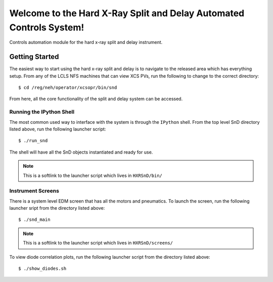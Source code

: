 ====================================================================
Welcome to the Hard X-Ray Split and Delay Automated Controls System!
====================================================================
.. image:: https://travis-ci.org/slaclab/HXRSnD.svg?branch=master
    :target: https://travis-ci.org/slaclab/HXRSnD

.. image:: https://codecov.io/gh/slaclab/HXRSnD/branch/master/graph/badge.svg
  :target: https://codecov.io/gh/slaclab/HXRSnD

.. image:: https://landscape.io/github/slaclab/HXRSnD/master/landscape.svg?style=flat
   :target: https://landscape.io/github/slaclab/HXRSnD/master

Controls automation module for the hard x-ray split and delay instrument.

Getting Started
===============

The easiest way to start using the hard x-ray split and delay is to navigate to
the released area which has everything setup. From any of the LCLS NFS machines
that can view XCS PVs, run the following to change to the correct directory: ::

  $ cd /reg/neh/operator/xcsopr/bin/snd

From here, all the core functionality of the split and delay system can be
accessed.

Running the IPython Shell
-------------------------

The most common used way to interface with the system is through the ``IPython``
shell. From the top level SnD directory listed above, run the following launcher
script: ::

  $ ./run_snd

The shell will have all the SnD objects instantiated and ready for use.

.. note:: This is a softlink to the launcher script which lives in
          ``HXRSnD/bin/``

Instrument Screens
------------------

There is a system level EDM screen that has all the motors and pneumatics. To
launch the screen, run the following launcher sript from the directory listed
above: ::

  $ ./snd_main  

.. note:: This is a softlink to the launcher script which lives in
          ``HXRSnD/screens/``
  
To view diode correlation plots, run the following launcher script from the
directory listed above: ::

  $ ./show_diodes.sh

